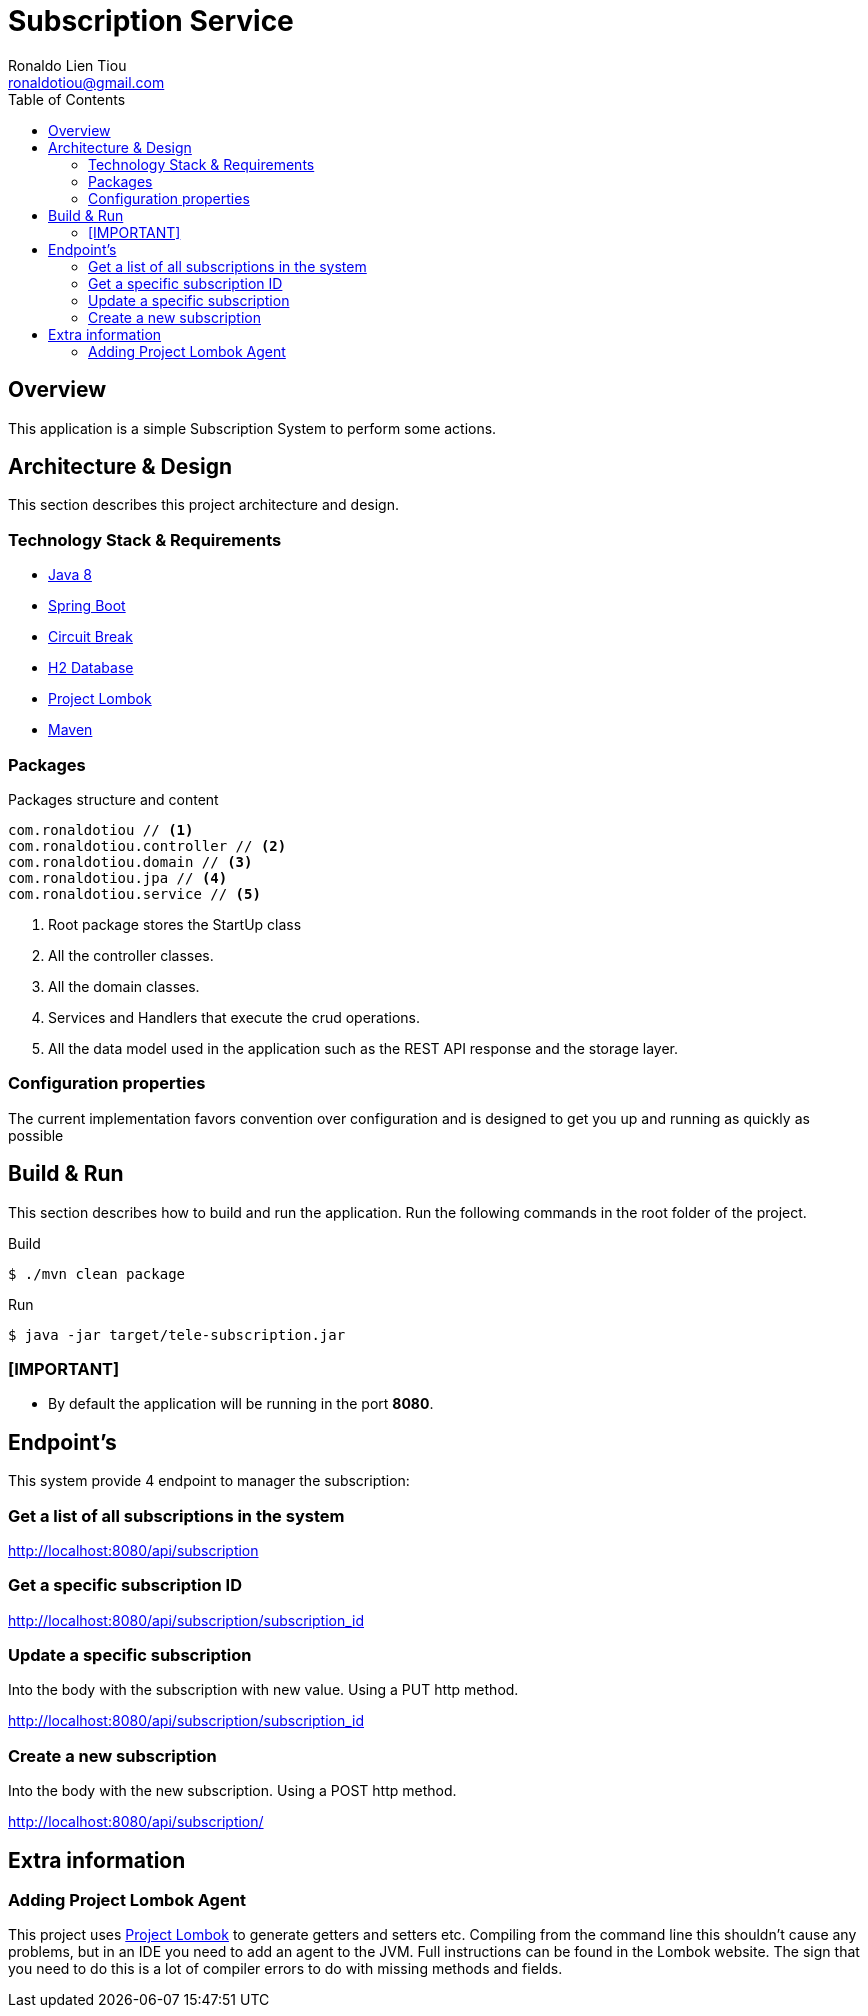 = Subscription Service
Ronaldo Lien Tiou <ronaldotiou@gmail.com>
:toc: left

:summary: Simple implementation of Subscription System with CRUD operations.

== Overview
This application is a simple Subscription System to perform some actions.

== Architecture & Design
This section describes this project architecture and design.

=== Technology Stack & Requirements

 * link:http://www.oracle.com/technetwork/java/javase/downloads/jdk8-downloads-2133151.html[Java 8]
 * link:https://projects.spring.io/spring-boot/[Spring Boot]
 * link:https://spring.io/guides/gs/circuit-breaker/[Circuit Break]
 * link:http://www.h2database.com/html/main.html[H2 Database]
 * link:http://projectlombok.org/features/index.html[Project Lombok]
 * link:https://maven.apache.org[Maven]


=== Packages
.Packages structure and content
[source,yaml]
----
com.ronaldotiou // <1>
com.ronaldotiou.controller // <2>
com.ronaldotiou.domain // <3>
com.ronaldotiou.jpa // <4>
com.ronaldotiou.service // <5>
----
<1> Root package stores the StartUp class

<2> All the controller classes.

<3> All the domain classes.

<5> Services and Handlers that execute the crud operations.

<4> All the data model used in the application such as the REST API response and the storage layer.

=== Configuration properties
The current implementation favors convention over configuration and is designed to get you up and running as quickly
as possible

== Build & Run
This section describes how to build and run the application.
Run the following commands in the root folder of the project.

.Build
[source,bash]
----
$ ./mvn clean package
----

.Run
[source,bash]
----
$ java -jar target/tele-subscription.jar
----

=== [IMPORTANT]
* By default the application will be running in the port *8080*.


== Endpoint's
This system provide 4 endpoint to manager the subscription:

=== Get a list of all subscriptions in the system
http://localhost:8080/api/subscription

=== Get a specific subscription ID
http://localhost:8080/api/subscription/subscription_id

=== Update a specific subscription

Into the body with the subscription with new value. Using a PUT http method.

http://localhost:8080/api/subscription/subscription_id

=== Create a new subscription
Into the body with the new subscription. Using a POST http method.

http://localhost:8080/api/subscription/

== Extra information
=== Adding Project Lombok Agent
This project uses link:http://projectlombok.org/features/index.html[Project Lombok]
to generate getters and setters etc. Compiling from the command line this
shouldn't cause any problems, but in an IDE you need to add an agent
to the JVM. Full instructions can be found in the Lombok website. The
sign that you need to do this is a lot of compiler errors to do with
missing methods and fields.